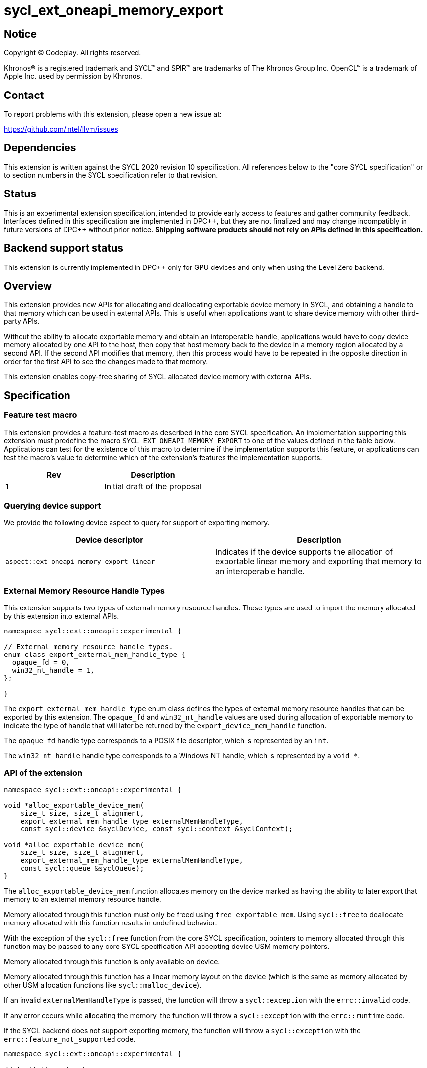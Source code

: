 = sycl_ext_oneapi_memory_export

:source-highlighter: coderay
:coderay-linenums-mode: table

// This section needs to be after the document title.
:doctype: book
:toc2:
:toc: left
:encoding: utf-8
:lang: en
:dpcpp: pass:[DPC++]

// Set the default source code type in this document to C++,
// for syntax highlighting purposes.  This is needed because
// docbook uses c++ and html5 uses cpp.
:language: {basebackend@docbook:c++:cpp}


== Notice

[%hardbreaks]
Copyright (C) Codeplay. All rights reserved.

Khronos(R) is a registered trademark and SYCL(TM) and SPIR(TM) are trademarks
of The Khronos Group Inc.  OpenCL(TM) is a trademark of Apple Inc. used by
permission by Khronos.


== Contact

To report problems with this extension, please open a new issue at:

https://github.com/intel/llvm/issues

== Dependencies

This extension is written against the SYCL 2020 revision 10 specification.  All
references below to the "core SYCL specification" or to section numbers in the
SYCL specification refer to that revision.

== Status

This is an experimental extension specification, intended to provide early
access to features and gather community feedback.  Interfaces defined in this
specification are implemented in {dpcpp}, but they are not finalized and may
change incompatibly in future versions of {dpcpp} without prior notice.
*Shipping software products should not rely on APIs defined in this
specification.*

== Backend support status

This extension is currently implemented in {dpcpp} only for GPU devices and
only when using the Level Zero backend.

== Overview

This extension provides new APIs for allocating and deallocating exportable
device memory in SYCL, and obtaining a handle to that memory which can be used
in external APIs. This is useful when applications want to share device memory
with other third-party APIs.

Without the ability to allocate exportable memory and obtain an interoperable
handle, applications would have to copy device memory allocated by one API to
the host, then copy that host memory back to the device in a memory region
allocated by a second API. If the second API modifies that memory, then this
process would have to be repeated in the opposite direction in order for the
first API to see the changes made to that memory.

This extension enables copy-free sharing of SYCL allocated device memory with
external APIs.

== Specification

=== Feature test macro

This extension provides a feature-test macro as described in the core SYCL
specification. An implementation supporting this extension must predefine the
macro `SYCL_EXT_ONEAPI_MEMORY_EXPORT` to one of the values defined in the
table below. Applications can test for the existence of this macro to
determine if the implementation supports this feature, or applications can test
the macro's value to determine which of the extension's features the
implementation supports.

[frame="none",options="header"]
|======================
|Rev | Description
|1   | Initial draft of the proposal
|======================

=== Querying device support

We provide the following device aspect to query for support of exporting memory.

[frame="none",options="header"]
|======================
|Device descriptor |Description
|`aspect::ext_oneapi_memory_export_linear` | Indicates if the device supports
the allocation of exportable linear memory and exporting that memory to an
interoperable handle.
|======================

=== External Memory Resource Handle Types [[external_mem_res_handles]]

This extension supports two types of external memory resource handles. These
types are used to import the memory allocated by this extension into external
APIs.

```c++
namespace sycl::ext::oneapi::experimental {

// External memory resource handle types.
enum class export_external_mem_handle_type {
  opaque_fd = 0,
  win32_nt_handle = 1,
};

}
```

The `export_external_mem_handle_type` enum class defines the types of external
memory resource handles that can be exported by this extension. The `opaque_fd`
and `win32_nt_handle` values are used during allocation of exportable memory to
indicate the type of handle that will later be returned by the
`export_device_mem_handle` function.

The `opaque_fd` handle type corresponds to a POSIX file descriptor, which is
represented by an `int`.

The `win32_nt_handle` handle type corresponds to a Windows NT handle, which is
represented by a `void *`.

=== API of the extension

```c++

namespace sycl::ext::oneapi::experimental {

void *alloc_exportable_device_mem(
    size_t size, size_t alignment,
    export_external_mem_handle_type externalMemHandleType,
    const sycl::device &syclDevice, const sycl::context &syclContext);

void *alloc_exportable_device_mem(
    size_t size, size_t alignment,
    export_external_mem_handle_type externalMemHandleType,
    const sycl::queue &syclQueue);
}
```

The `alloc_exportable_device_mem` function allocates memory on the device marked
as having the ability to later export that memory to an external memory resource
handle.

Memory allocated through this function must only be freed using
`free_exportable_mem`. Using `sycl::free` to deallocate memory allocated with
this function results in undefined behavior.

With the exception of the `sycl::free` function from the core SYCL
specification, pointers to memory allocated through this function may be passed
to any core SYCL specification API accepting device USM memory pointers.

Memory allocated through this function is only available on device.

Memory allocated through this function has a linear memory layout on the device 
(which is the same as memory allocated by other USM allocation functions like 
`sycl::malloc_device`).

If an invalid `externalMemHandleType` is passed, the function will throw a
`sycl::exception` with the `errc::invalid` code.

If any error occurs while allocating the memory, the function will throw a
`sycl::exception` with the `errc::runtime` code.

If the SYCL backend does not support exporting memory, the function will throw a
`sycl::exception` with the `errc::feature_not_supported` code.

```c++

namespace sycl::ext::oneapi::experimental {

// Available only when 
// ExternalMemType == export_external_mem_handle_type::opaque_fd
template <export_external_mem_handle_type ExternalMemType>
int export_device_mem_handle(void *deviceMemory, const sycl::device &syclDevice,
                             const sycl::context &syclContext);

// Available only when
// ExternalMemType == export_external_mem_handle_type::opaque_fd
template <export_external_mem_handle_type ExternalMemType>
int export_device_mem_handle(void *deviceMemory, const sycl::queue &syclQueue);

// Available only when
// ExternalMemType == export_external_mem_handle_type::win32_nt
template <export_external_mem_handle_type ExternalMemType>
void *export_device_mem_handle(void *deviceMemory,
                               const sycl::device &syclDevice,
                               const sycl::context &syclContext);

// Available only when
// ExternalMemType == export_external_mem_handle_type::win32_nt
template <export_external_mem_handle_type ExternalMemType>
void *export_device_mem_handle(void *deviceMemory,
                               const sycl::queue &syclQueue);
}
```

The `export_device_mem_handle` function accepts a `void *` representing a device
allocation made using `alloc_exportable_device_mem`.

The return type is determined by the template parameter, `ExternalMemType`.
The value of `ExternalMemType` must match the value passed to
`alloc_exportable_device_mem` when the memory was allocated.

The returned handle can be used to import the SYCL allocated memory into an
external API, such as Vulkan or DirectX.

If any error occurs while exporting the memory handle, the function will throw a
`sycl::exception` with the `errc::runtime` code.

If the SYCL backend does not support exporting memory, the function will throw a
`sycl::exception` with the `errc::feature_not_supported` code.

```c++

namespace sycl::ext::oneapi::experimental {

void free_exportable_mem(void *deviceMemory,
                         const sycl::device &syclDevice, 
                         const sycl::context &syclContext);

void free_exportable_mem(void *deviceMemory,
                         const sycl::queue &syclQueue);
}
```

The `free_exportable_mem` function deallocates memory, represented by the
`void *` parameter, which has been previously allocated through
`alloc_exportable_device_mem`.

Using `free_exportable_mem` on memory allocated through any function other
than `alloc_exportable_device_mem` results in undefined behavior.

Using `free_exportable_mem` on a memory region invalidates the handle
returned by `export_device_mem_handle` for that region. The handle must not be
used after the memory has been freed.

If any error occurs while freeing the memory, the function will throw a
`sycl::exception` with the `errc::runtime` code.

If the SYCL backend does not support exporting memory, the function will throw a
`sycl::exception` with the `errc::feature_not_supported` code.

== Issues and Limitations

=== Memory Layout

This extension is currently limited to exporting memory with a linear layout. It
does not support exporting memory with a non-linear layout, such as the
"optimal" layout which would have an equivalent in Vulkan as
`VK_IMAGE_LAYOUT_OPTIMAL`, or in CUDA as `cudaArray`. These "optimal" layouts
are typically optimized for texture access. The reason for this limitation is
that currently, no backend supported by {dpcpp} supports exporting memory with
a non-linear layout. This may change in the future, and if it does, we could
then amend the extension to support exporting memory with a non-linear layout.

=== Closing OS Handles

When a call is made to `export_device_mem_handle`, the {dpcpp} implementation
will internally create an OS specific handle to the memory region. Both CUDA and
Level Zero allow the user to specify the type of handle to be created. However,
this is not always respected by the Level Zero driver. For this reason, if the
user wishes to close the OS handle returned by `export_device_mem_handle`
without freeing the memory, they must call the appropriate OS specific API to
close the type of handle returned by the function.
When exporting a file descriptor handle on Linux, our testing has shown that the
`close` Linux API should work.
On Windows systems, the type of OS handle returned by `export_device_mem_handle`
may not be an NT handle (e.g. it may be a KMT handle), and therefore the user
may experience issues when trying to close the handle using the `CloseHandle`
Windows API.

The issue of closing OS handles returned by `export_device_mem_handle` is
something we are aware of and want to address in future versions of this
extension. Once we have a solution, we will update this specification with a
SYCL API that will close the OS handles returned by `export_device_mem_handle`
without freeing the memory.

== Revision History

[frame="none",options="header"]
|===============================================================================
|Rev  |Date       | Author        | Changes
|1.0  |2025-06-17 | Przemek Malon | Initial draft
|===============================================================================
